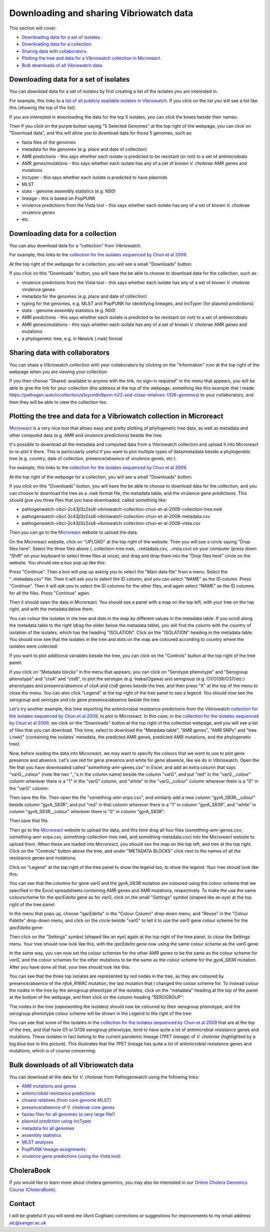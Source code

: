 Downloading and sharing Vibriowatch data 
========================================

This section will cover:

* `Downloading data for a set of isolates`_.
* `Downloading data for a collection`_.
* `Sharing data with collaborators`_.
* `Plotting the tree and data for a Vibriowatch collection in Microreact`_.
* `Bulk downloads of all Vibriowatch data`_.

Downloading data for a set of isolates
--------------------------------------

You can download data for a set of isolates by first creating a list of the isolates you are interested in.

For example, this links to a `list of all publicly available isolates in Vibriowatch`_.
If you click on the list you will see a list like this (showing the top of the list):

.. _list of all publicly available isolates in Vibriowatch: https://pathogen.watch/genomes/all?access=public&genusId=662

.. image:: Picture141.png
  :width: 800

If you are interested in downloading the data for the top 5 isolates, you can click the boxes
beside their names:

.. image:: Picture142.png
  :width: 800

Then if you click on the purple button saying "5 Selected Genomes" at the top right of the webpage, you can click on
"Download data", and this will allow you to download data for those 5 genomes, such as:

* fasta files of the genomes
* metadata for the genomes (e.g. place and date of collection)
* AMR predictions - this says whether each isolate is predicted to be resistant (or not) to a set of antimicrobials
* AMR genes/mutations - this says whether each isolate has any of a set of known *V. cholerae* AMR genes and mutations
* Inctyper - this says whether each isolate is predicted to have plasmids
* MLST 
* stats - genome assembly statistics (e.g. N50)
* lineage - this is based on PopPUNK
* virulence predictions from the Vista tool - this says whether each isolate has any of a set of known *V. cholerae* virulence genes
* etc.

Downloading data for a collection
---------------------------------

You can also download data for a "collection" from Vibriowatch.

For example, this links to the `collection for the isolates sequenced by Chun et al 2009`_. 

.. _collection for the isolates sequenced by Chun et al 2009: https://pathogen.watch/collection/2c43jl3z2xs8-vibriowatch-collection-chun-et-al-2009

At the top right of the webpage for a collection, you will see a small "Downloads" button:

.. image:: Picture143.png
  :width: 50

If you click on this "Downloads" button, you will have the be able to choose to download data for the collection, such as:

* virulence predictions from the Vista tool - this says whether each isolate has any of a set of known *V. cholerae* virulence genes
* metadata for the genomes (e.g. place and date of collection)
* typing for the genomes, e.g. MLST and PopPUNK for identifying lineages, and IncTyper (for plasmid predictions)
* stats - genome assembly statistics (e.g. N50)
* AMR predictions - this says whether each isolate is predicted to be resistant (or not) to a set of antimicrobials
* AMR genes/mutations - this says whether each isolate has any of a set of known *V. cholerae* AMR genes and mutations
* a phylogenetic tree, e.g. in Newick (.nwk) format

Sharing data with collaborators
-------------------------------

You can share a Vibriowatch collection with your collaborators by clicking on the "Information" icon at the top right
of the webpage when you are viewing your collection:

.. image:: Picture149.png
  :width: 50

If you then choose "Shared: available to anyone with the link, no sign-in required" in the menu that appears,
you will be able to give the link for your collection (the address at the top of the webpage, something like this example that I made:
https://pathogen.watch/collection/a1xycm9s9pvm-h22-and-close-relatives-1326-genomes) to your collaborators, and then they will be able
to view the collection too. 

Plotting the tree and data for a Vibriowatch collection in Microreact
---------------------------------------------------------------------

`Microreact`_ is a very nice tool that allows easy and pretty plotting of phylogenetic tree data, as well as metadata and other computed data (e.g. AMR and virulence predictions) beside the tree.

.. _Microreact: https://microreact.org/

It's possible to download all the metadata and computed data from a Vibriowatch collection and upload it into Microreact to re-plot it there.
This is particularly useful if you want to plot multiple types of data/metadata beside a phylogenetic tree (e.g. country, date of collection, presence/absence of virulence genes, etc.).

For example, this links to the `collection for the isolates sequenced by Chun et al 2009`_. 

.. _collection for the isolates sequenced by Chun et al 2009: https://pathogen.watch/collection/2c43jl3z2xs8-vibriowatch-collection-chun-et-al-2009

At the top right of the webpage for a collection, you will see a small "Downloads" button:

.. image:: Picture143.png
  :width: 50

If you click on this "Downloads" button, you will have the be able to choose to download data for the collection, 
and you can choose to download the tree as a .nwk format file, the metadata table, and the virulence gene predictions.
This should give you three files that you have downloaded, called something like:

* pathogenwatch-vibcl-2c43jl3z2xs8-vibriowatch-collection-chun-et-al-2009-collection-tree.nwk
* pathogenwatch-vibcl-2c43jl3z2xs8-vibriowatch-collection-chun-et-al-2009-metadata.csv
* pathogenwatch-vibcl-2c43jl3z2xs8-vibriowatch-collection-chun-et-al-2009-vista.csv

Then you can go to the `Microreact`_ website to upload the data.

.. _Microreact: https://microreact.org/

On the Microreact website, click on "UPLOAD" at the top right of the website. 
Then you will see a circle saying "Drop files here". Select the three files above (..collection-tree.nwk, ..metadata.csv, ..vista.csv)
on your computer (press down "Shift" on your keyboard to select three files at once), and drag and drop them into the "Drop files here" circle on the website.
You should see a box pop up like this:

.. image:: Picture144.png
  :width: 350

Press "Continue". Then a box will pop up asking you to select the "Main data file" from a menu. Select the "..metadata.csv" file.
Then it will ask you to select the ID column, and you can select "NAME" as the ID column. Press "Continue".
Then it will ask you to select the ID columns for the other files, and again select "NAME" as the ID columns for all the files. Press "Continue" again.

Then it should open the data in Microreact. You should see a panel with a map on the top left, with your tree on the top right, and with the metadata below them.

.. image:: Picture145.png
  :width: 900

You can colour the isolates in the tree and dots in the map by different values in the metadata table. If you scroll along the metadata
table to the right (drag the slider below the metadata table), you will find the column with the country of isolation of the isolates, which has
the heading "ISOLATION". Click on the "ISOLATION" heading in the metadata table. You should now see that the isolates in the tree and dots
on the map are coloured according to country where the isolates were collected:

.. image:: Picture146.png
  :width: 900

If you want to plot additional variables beside the tree, you can click on the "Controls" button at the top right of the tree panel:

.. image:: Picture147.png
  :width: 50

If you click on "Metadata blocks" in the menu that appears, you can click on "Serotype phenotype" and "Serogroup phenotype" and "ctxA" and "ctxB", to plot the serotype (e.g. Inaba/Ogawa) and
serogroup (e.g. O1/O139/O37/etc.) phenotypes and presence/absence of *ctxA* and *ctxB* genes beside the tree, and then press "X" at the top of the menu to close the menu. You can also
click "Legend" at the top right of the tree panel to see a legend. You should now see the serogroup and serotype and *ctx* gene presence/absence beside the tree:

.. image:: Picture148.png
  :width: 800

Let's try another example, this time exporting the antimicrobial resistance predictions from the Vibriowatch `collection for the isolates sequenced by Chun et al 2009`_, to plot in Microreact. In this case, in the `collection for the isolates sequenced by Chun et al 2009`_, we click on the "Downloads" button at the top right of the collection webpage,
and you will see a list of files that you can download. This time, select to download the "Metadata table", "AMR genes", "AMR SNPs" and "tree (.nwk)" (containing the isolates' metadata, the predicted AMR genes, predicted AMR mutations, and the phylogenetic tree):

.. _collection for the isolates sequenced by Chun et al 2009: https://pathogen.watch/collection/2c43jl3z2xs8-vibriowatch-collection-chun-et-al-2009

.. image:: Picture160.png
  :width: 150

Now, before loading the data into Microreact, we may want to specify the colours that we want to use to plot gene presence and absence. Let's use red for
gene presence and white for gene absence, like we do in Vibriowatch. Open the file that you have downloaded called "something-amr-genes.csv" in Excel,
and add an extra column that says "varG__colour" (note the two "_"s in the column name) beside the column "varG", and put "red" in the "varG__colour" column wherever
there is a "1" in the "varG" column, and "white" in the "varG__colour" column wherever there is a "0" in the "varG" column:

.. image:: Picture163.png
  :width: 800

Then save the file.
Then open the file "something-amr-snps.csv", and similarly add a new column "gyrA_S83R__colour" beside column "gyrA_S83R", and put "red" in that
column wherever there is a "1" in column "gyrA_S83R", and "white" in column "gyrA_S83R__colour" wherever there is "0" in column "gyrA_S83R":

.. image:: Picture164.png
  :width: 300

Then save that file.

Then go to the `Microreact`_ website to upload the data, and this time drag all four files (something-amr-genes.csv,
something-amr-snps.csv, something-collection-tree.nwk, and something-metadata.csv) into the Microreact website to upload them.
When these are loaded into Microreact, you should see the map on the top left, and tree at the top right. Click on 
the "Controls" button above the tree, and under "METADATA BLOCKS" click next to the names of all the resistance genes and mutations:

.. _Microreact: https://microreact.org/

.. image:: Picture161.png
  :width: 150

Click on "Legend" at the top right of the tree panel to show the legend too, to show the legend. Your tree should look like this:

.. image:: Picture162.png
  :width: 800

You can see that the columns for gene *varG* and the *gyrA_S83R* mutation are coloured using the colour scheme that we specified in the Excel spreadsheets containing
AMR genes and AMR mutations, respectively. To make the use the same colourscheme for the *qacEdelta* gene as for *varG*, click on the 
small "Settings" symbol (shaped like an eye) at the top right of the tree panel:

.. image:: Picture165.png
  :width: 50

In the menu that pops up, choose "qacEdelta" in the "Colour Column" drop-down menu, and "Reuse" in the "Colour Palette" drop-down menu, and click
on the circle beside "varG" to tell it to use the *varG* gene colour scheme for the *qacEdelta* gene:

.. image:: Picture166.png
  :width: 350

Then click on the "Settings" symbol (shaped like an eye) again at the top right of the tree panel, to close the Settings menu.
Your tree should now look like this, with the *qacEdelta* gene now using the same colour scheme as the *varG* gene:

.. image:: Picture167.png
  :width: 800

In the same way, you can now set the colour schemes for the other AMR genes to be the same as the colour scheme for *varG*, and the
colour schemes for the other mutations to be the same as the colour scheme for the *gyrA_S83R* mutation. After you have done all that,
your tree should look like this:

.. image:: Picture168.png
  :width: 800

You can see that the three top isolates are represented by red nodes in the tree, as they are coloured by presence/absence of the
*nfsA_R169C* mutation, the last mutation that I changed the colour scheme for.
To instead colour the nodes in the tree by the serogroup phenotype of the isolates, click on the "metadata" heading at the top
of the panel at the bottom of the webpage, and then click on the column heading "SEROGROUP":

.. image:: Picture169.png
  :width: 150

The nodes in the tree (representing the isolates) should now be coloured by their serogroup phenotype, and the
serogroup phenotype colour scheme will be shown in the Legend to the right of the tree:

.. image:: Picture170.png
  :width: 800

You can see that some of the isolates in the `collection for the isolates sequenced by Chun et al 2009`_ that are
at the top of the tree, and that have O1 or O139 serogroup phenotype, tend to have quite a lot of antimicrobial resistance genes
and mutations. These isolates in fact belong to the current pandemic lineage (7PET lineage) of *V. cholerae* (highlighted by a big blue box in this picture).
This illustrates that the 7PET lineage has quite a lot of antimicrobial resistance genes and mutations, which is of course concerning:

.. _collection for the isolates sequenced by Chun et al 2009: https://pathogen.watch/collection/2c43jl3z2xs8-vibriowatch-collection-chun-et-al-2009

.. image:: Picture171.png
  :width: 800

Bulk downloads of all Vibriowatch data
--------------------------------------

You can download all the data for *V. cholerae* from Pathogenwatch using the following links:

* `AMR mutations and genes`_
* `antimicrobial resistance predictions`_
* `closest relatives (from core genome MLST)`_
* `presence/absence of V. cholerae core genes`_
* `fastas files for all genomes (a very large file!)`_
* `plasmid prediction using IncTyper`_
* `metadata for all genomes`_
* `assembly statistics`_
* `MLST analyses`_
* `PopPUNK lineage assignments`_
* `virulence gene predictions (using the Vista tool)`_

.. _AMR mutations and genes: https://pathogenwatch-public.ams3.cdn.digitaloceanspaces.com/Vibrio%20cholerae__amrsearch-snps-genes.csv.gz
.. _antimicrobial resistance predictions: https://pathogenwatch-public.ams3.cdn.digitaloceanspaces.com/Vibrio%20cholerae__amrsearch.csv.gz
.. _closest relatives (from core genome MLST): https://pathogenwatch-public.ams3.cdn.digitaloceanspaces.com/Vibrio%20cholerae__cgmlst.csv.gz
.. _presence/absence of V. cholerae core genes: https://pathogenwatch-public.ams3.cdn.digitaloceanspaces.com/Vibrio%20cholerae__core.csv.gz
.. _fastas files for all genomes (a very large file!): https://pathogenwatch-public.ams3.cdn.digitaloceanspaces.com/Vibrio%20cholerae__fastas.zip
.. _plasmid prediction using IncTyper: https://pathogenwatch-public.ams3.cdn.digitaloceanspaces.com/Vibrio%20cholerae__inctyper.csv.gz
.. _metadata for all genomes: https://pathogenwatch-public.ams3.cdn.digitaloceanspaces.com/Vibrio%20cholerae__metadata.csv.gz
.. _assembly statistics: https://pathogenwatch-public.ams3.cdn.digitaloceanspaces.com/Vibrio%20cholerae__metrics.csv.gz
.. _MLST analyses: https://pathogenwatch-public.ams3.cdn.digitaloceanspaces.com/Vibrio%20cholerae__mlst.csv.gz
.. _PopPUNK lineage assignments: https://pathogenwatch-public.ams3.cdn.digitaloceanspaces.com/Vibrio%20cholerae__poppunk2.csv.gz
.. _virulence gene predictions (using the Vista tool): https://pathogenwatch-public.ams3.cdn.digitaloceanspaces.com/Vibrio%20cholerae__vista.csv.gz 

CholeraBook
-----------

If you would like to learn more about cholera genomics, you may also be interested in our `Online Cholera Genomics Course (CholeraBook)`_.

.. _Online Cholera Genomics Course (CholeraBook): https://cholerabook.readthedocs.io/

Contact
-------

I will be grateful if you will send me (Avril Coghlan) corrections or suggestions for improvements to my email address alc@sanger.ac.uk
